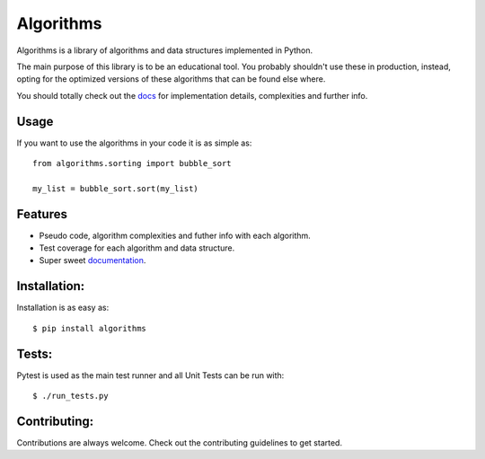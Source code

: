 Algorithms
==========

.. image:: https://travis-ci.org/nryoung/algorithms.svg?branch=master
    :target: https://travis-ci.org/nryoung/algorithms

.. image:: http://codecov.io/github/nryoung/algorithms/coverage.svg?branch=master
    :target: http://codecov.io/github/nryoung/algorithms?branch=master

.. image:: https://readthedocs.org/projects/algorithms/badge/?version=latest
    :target: http://algorithms.readthedocs.org/en/latest/?badge=latest

Algorithms is a library of algorithms and data structures implemented in Python.

The main purpose of this library is to be an educational tool. You probably
shouldn't use these in production, instead, opting for the optimized versions of
these algorithms that can be found else where.

You should totally check out the `docs`_ for implementation details, complexities
and further info.

Usage
-----

If you want to use the algorithms in your code it is as simple as:

::

    from algorithms.sorting import bubble_sort

    my_list = bubble_sort.sort(my_list)

Features
--------

- Pseudo code, algorithm complexities and futher info with each algorithm.
- Test coverage for each algorithm and data structure.
- Super sweet `documentation`_.

Installation:
-------------

Installation is as easy as:

::

    $ pip install algorithms


Tests:
------

Pytest is used as the main test runner and all Unit Tests can be run with:

::

    $ ./run_tests.py


Contributing:
-------------

Contributions are always welcome. Check out the contributing guidelines to get
started.

.. _`docs`: http://algorithms.readthedocs.org/en/latest/
.. _`documentation`: http://algorithms.readthedocs.org/en/latest/
